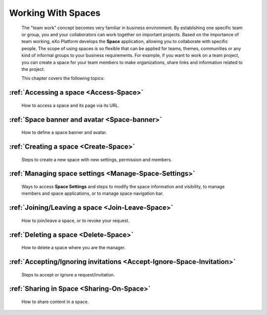 .. _Manage-Space:

######################
Working With Spaces
######################


    The "team work" concept becomes very familiar in business
    environment. By establishing one specific team or group, you and
    your collaborators can work together on important projects. Based on
    the importance of team working, eXo Platform develops the **Space**
    application, allowing you to collaborate with specific people. The
    scope of using spaces is so flexible that can be applied for teams,
    themes, communities or any kind of informal groups to your business
    requirements. For example, if you want to work on a team project,
    you can create a space for your team members to make organizations,
    share links and information related to the project.

    This chapter covers the following topics:

:ref:`Accessing a space <Access-Space>`
~~~~~~~~~~~~~~~~~~~~~~~~~~~~~~~~~~~~~~~~~~~~
       How to access a space and its page via its URL.

:ref:`Space banner and avatar <Space-banner>`
~~~~~~~~~~~~~~~~~~~~~~~~~~~~~~~~~~~~~~~~~~~~~~~~~~
       How to define a space banner and avatar.

:ref:`Creating a space <Create-Space>`
~~~~~~~~~~~~~~~~~~~~~~~~~~~~~~~~~~~~~~~~~
       Steps to create a new space with new settings, permission and members.

:ref:`Managing space settings <Manage-Space-Settings>`
~~~~~~~~~~~~~~~~~~~~~~~~~~~~~~~~~~~~~~~~~~~~~~~~~~~~~~~~~~~~~~~
       Ways to access **Space Settings** and steps to modify the space  information and visibility, to manage members and space applications, or to manage space navigation bar.

:ref:`Joining/Leaving a space <Join-Leave-Space>`
~~~~~~~~~~~~~~~~~~~~~~~~~~~~~~~~~~~~~~~~~~~~~~~~~
       How to join/leave a space, or to revoke your request.

:ref:`Deleting a space <Delete-Space>`
~~~~~~~~~~~~~~~~~~~~~~~~~~~~~~~~~~~~~~~~~
       How to delete a space where you are the manager.

:ref:`Accepting/Ignoring invitations <Accept-Ignore-Space-Invitation>`
~~~~~~~~~~~~~~~~~~~~~~~~~~~~~~~~~~~~~~~~~~~~~~~~~~~~~~~~~~~~~~~~~~~~~~~~
       Steps to accept or ignore a request/invitation.

:ref:`Sharing in Space <Sharing-On-Space>`
~~~~~~~~~~~~~~~~~~~~~~~~~~~~~~~~~~~~~~~~~~~~~~~~~~~~~~~~~~~~~~~~~~~~~~~~
       How to share content in a space.
